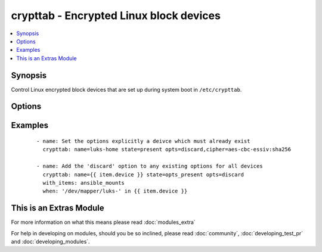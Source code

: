 .. _crypttab:


crypttab - Encrypted Linux block devices
++++++++++++++++++++++++++++++++++++++++

.. versionadded:: 1.9


.. contents::
   :local:
   :depth: 1


Synopsis
--------

Control Linux encrypted block devices that are set up during system boot in ``/etc/crypttab``.




Options
-------

.. raw:: html

    <table border=1 cellpadding=4>
    <tr>
    <th class="head">parameter</th>
    <th class="head">required</th>
    <th class="head">default</th>
    <th class="head">choices</th>
    <th class="head">comments</th>
    </tr>
            <tr>
    <td>backing_device<br/><div style="font-size: small;"></div></td>
    <td>no</td>
    <td></td>
        <td><ul></ul></td>
        <td><div>Path to the underlying block device or file, or the UUID of a block-device prefixed with <em>UUID=</em></div></td></tr>
            <tr>
    <td>name<br/><div style="font-size: small;"></div></td>
    <td>yes</td>
    <td></td>
        <td><ul></ul></td>
        <td><div>Name of the encrypted block device as it appears in the <code>/etc/crypttab</code> file, or optionaly prefixed with <code>/dev/mapper/</code>, as it appears in the filesystem. <em>/dev/mapper/</em> will be stripped from <em>name</em>.</div></td></tr>
            <tr>
    <td>opts<br/><div style="font-size: small;"></div></td>
    <td>no</td>
    <td></td>
        <td><ul></ul></td>
        <td><div>A comma-delimited list of options. See <code>crypttab(5</code> ) for details.</div></td></tr>
            <tr>
    <td>password<br/><div style="font-size: small;"></div></td>
    <td>no</td>
    <td>none</td>
        <td><ul></ul></td>
        <td><div>Encryption password, the path to a file containing the pasword, or 'none' or '-' if the password should be entered at boot.</div></td></tr>
            <tr>
    <td>path<br/><div style="font-size: small;"></div></td>
    <td>no</td>
    <td>/etc/crypttab</td>
        <td><ul></ul></td>
        <td><div>Path to file to use instead of <code>/etc/crypttab</code>. This might be useful in a chroot environment.</div></td></tr>
            <tr>
    <td>state<br/><div style="font-size: small;"></div></td>
    <td>yes</td>
    <td></td>
        <td><ul><li>present</li><li>absent</li><li>opts_present</li><li>opts_absent</li></ul></td>
        <td><div>Use <em>present</em> to add a line to <code>/etc/crypttab</code> or update it's definition if already present. Use <em>absent</em> to remove a line with matching <em>name</em>. Use <em>opts_present</em> to add options to those already present; options with different values will be updated. Use <em>opts_absent</em> to remove options from the existing set.</div></td></tr>
        </table>
    </br>



Examples
--------

 ::

    - name: Set the options explicitly a deivce which must already exist
      crypttab: name=luks-home state=present opts=discard,cipher=aes-cbc-essiv:sha256
    
    - name: Add the 'discard' option to any existing options for all devices
      crypttab: name={{ item.device }} state=opts_present opts=discard
      with_items: ansible_mounts
      when: '/dev/mapper/luks-' in {{ item.device }}




    
This is an Extras Module
------------------------

For more information on what this means please read :doc:`modules_extra`

    
For help in developing on modules, should you be so inclined, please read :doc:`community`, :doc:`developing_test_pr` and :doc:`developing_modules`.

